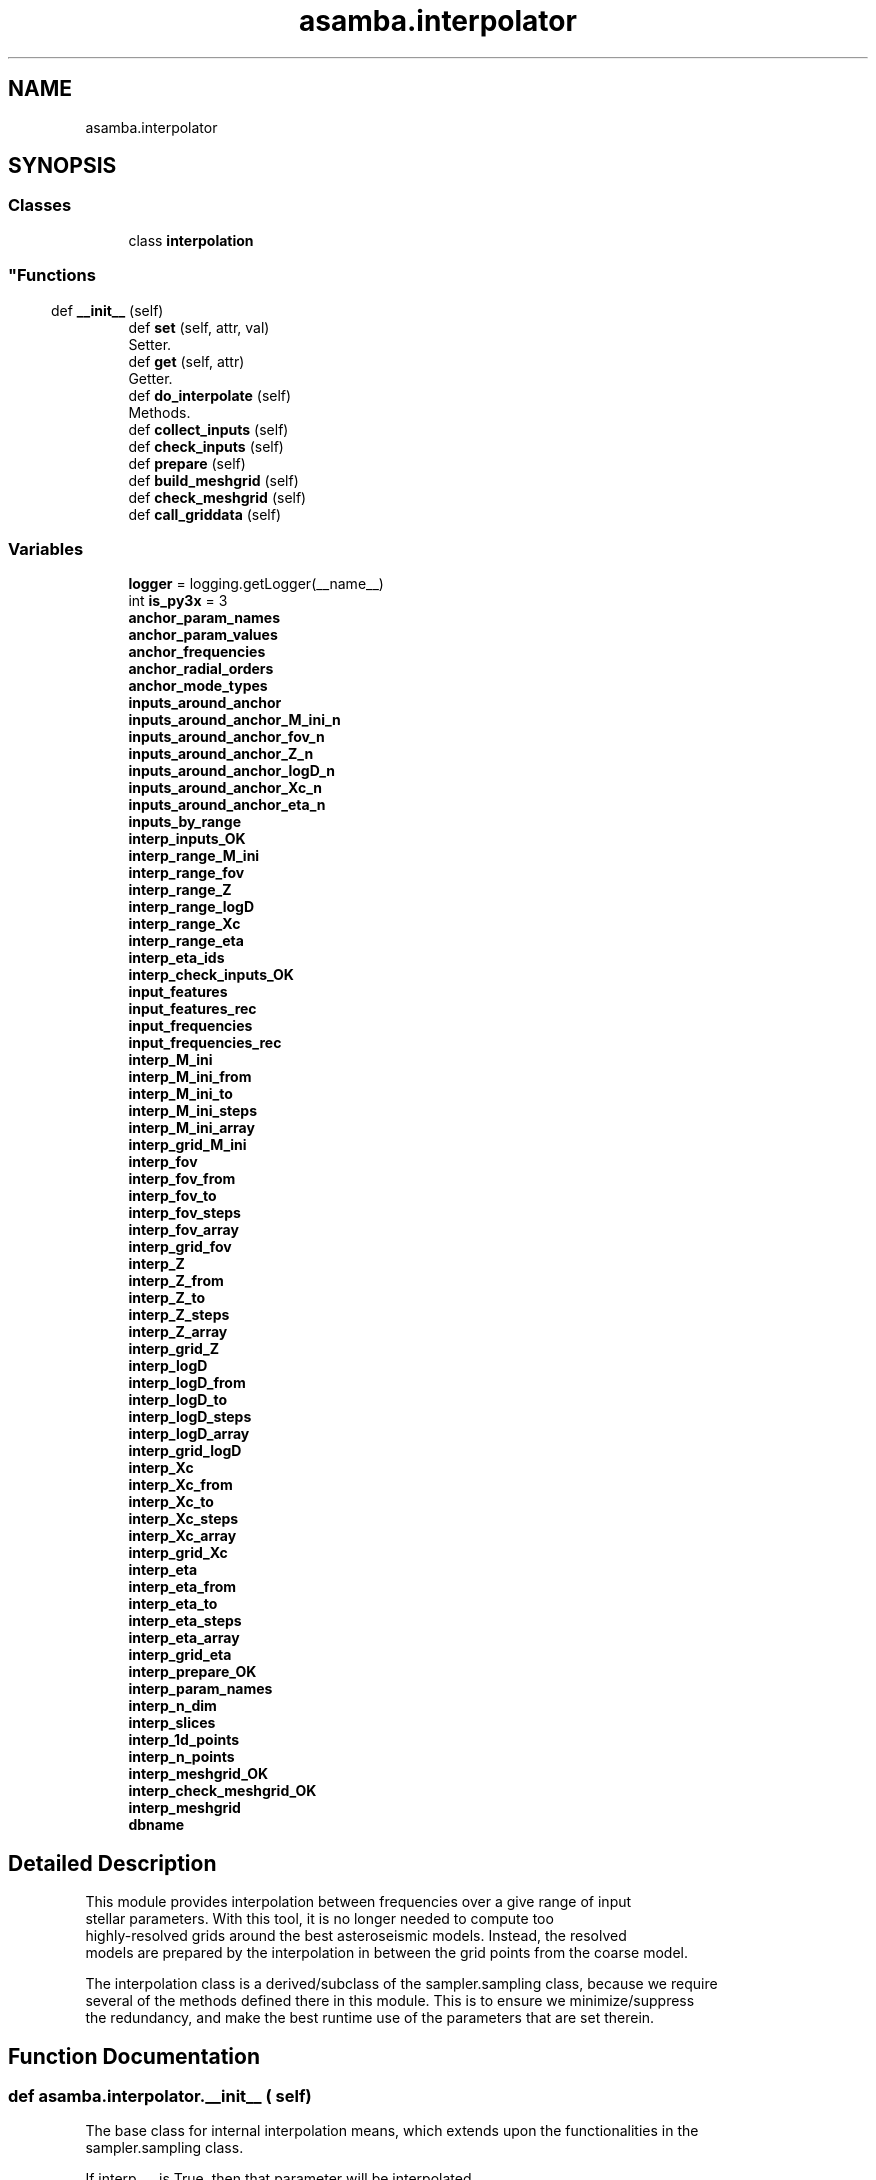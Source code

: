 .TH "asamba.interpolator" 3 "Mon May 15 2017" "ASAMBA" \" -*- nroff -*-
.ad l
.nh
.SH NAME
asamba.interpolator
.SH SYNOPSIS
.br
.PP
.SS "Classes"

.in +1c
.ti -1c
.RI "class \fBinterpolation\fP"
.br
.RI "
.SS ""
.PP
.SH ""
.PP
.PP
.SH ""
.PP
.PP
.SH ""
.PP
.PP
.SH ""
.PP
.PP
.SH ""
.PP
.PP
.SS ""
"
.in -1c
.SS "Functions"

.in +1c
.ti -1c
.RI "def \fB__init__\fP (self)"
.br
.ti -1c
.RI "def \fBset\fP (self, attr, val)"
.br
.RI "Setter\&. "
.ti -1c
.RI "def \fBget\fP (self, attr)"
.br
.RI "Getter\&. "
.ti -1c
.RI "def \fBdo_interpolate\fP (self)"
.br
.RI "Methods\&. "
.ti -1c
.RI "def \fBcollect_inputs\fP (self)"
.br
.ti -1c
.RI "def \fBcheck_inputs\fP (self)"
.br
.ti -1c
.RI "def \fBprepare\fP (self)"
.br
.ti -1c
.RI "def \fBbuild_meshgrid\fP (self)"
.br
.ti -1c
.RI "def \fBcheck_meshgrid\fP (self)"
.br
.ti -1c
.RI "def \fBcall_griddata\fP (self)"
.br
.in -1c
.SS "Variables"

.in +1c
.ti -1c
.RI "\fBlogger\fP = logging\&.getLogger(__name__)"
.br
.ti -1c
.RI "int \fBis_py3x\fP = 3"
.br
.ti -1c
.RI "\fBanchor_param_names\fP"
.br
.ti -1c
.RI "\fBanchor_param_values\fP"
.br
.ti -1c
.RI "\fBanchor_frequencies\fP"
.br
.ti -1c
.RI "\fBanchor_radial_orders\fP"
.br
.ti -1c
.RI "\fBanchor_mode_types\fP"
.br
.ti -1c
.RI "\fBinputs_around_anchor\fP"
.br
.ti -1c
.RI "\fBinputs_around_anchor_M_ini_n\fP"
.br
.ti -1c
.RI "\fBinputs_around_anchor_fov_n\fP"
.br
.ti -1c
.RI "\fBinputs_around_anchor_Z_n\fP"
.br
.ti -1c
.RI "\fBinputs_around_anchor_logD_n\fP"
.br
.ti -1c
.RI "\fBinputs_around_anchor_Xc_n\fP"
.br
.ti -1c
.RI "\fBinputs_around_anchor_eta_n\fP"
.br
.ti -1c
.RI "\fBinputs_by_range\fP"
.br
.ti -1c
.RI "\fBinterp_inputs_OK\fP"
.br
.ti -1c
.RI "\fBinterp_range_M_ini\fP"
.br
.ti -1c
.RI "\fBinterp_range_fov\fP"
.br
.ti -1c
.RI "\fBinterp_range_Z\fP"
.br
.ti -1c
.RI "\fBinterp_range_logD\fP"
.br
.ti -1c
.RI "\fBinterp_range_Xc\fP"
.br
.ti -1c
.RI "\fBinterp_range_eta\fP"
.br
.ti -1c
.RI "\fBinterp_eta_ids\fP"
.br
.ti -1c
.RI "\fBinterp_check_inputs_OK\fP"
.br
.ti -1c
.RI "\fBinput_features\fP"
.br
.ti -1c
.RI "\fBinput_features_rec\fP"
.br
.ti -1c
.RI "\fBinput_frequencies\fP"
.br
.ti -1c
.RI "\fBinput_frequencies_rec\fP"
.br
.ti -1c
.RI "\fBinterp_M_ini\fP"
.br
.ti -1c
.RI "\fBinterp_M_ini_from\fP"
.br
.ti -1c
.RI "\fBinterp_M_ini_to\fP"
.br
.ti -1c
.RI "\fBinterp_M_ini_steps\fP"
.br
.ti -1c
.RI "\fBinterp_M_ini_array\fP"
.br
.ti -1c
.RI "\fBinterp_grid_M_ini\fP"
.br
.ti -1c
.RI "\fBinterp_fov\fP"
.br
.ti -1c
.RI "\fBinterp_fov_from\fP"
.br
.ti -1c
.RI "\fBinterp_fov_to\fP"
.br
.ti -1c
.RI "\fBinterp_fov_steps\fP"
.br
.ti -1c
.RI "\fBinterp_fov_array\fP"
.br
.ti -1c
.RI "\fBinterp_grid_fov\fP"
.br
.ti -1c
.RI "\fBinterp_Z\fP"
.br
.ti -1c
.RI "\fBinterp_Z_from\fP"
.br
.ti -1c
.RI "\fBinterp_Z_to\fP"
.br
.ti -1c
.RI "\fBinterp_Z_steps\fP"
.br
.ti -1c
.RI "\fBinterp_Z_array\fP"
.br
.ti -1c
.RI "\fBinterp_grid_Z\fP"
.br
.ti -1c
.RI "\fBinterp_logD\fP"
.br
.ti -1c
.RI "\fBinterp_logD_from\fP"
.br
.ti -1c
.RI "\fBinterp_logD_to\fP"
.br
.ti -1c
.RI "\fBinterp_logD_steps\fP"
.br
.ti -1c
.RI "\fBinterp_logD_array\fP"
.br
.ti -1c
.RI "\fBinterp_grid_logD\fP"
.br
.ti -1c
.RI "\fBinterp_Xc\fP"
.br
.ti -1c
.RI "\fBinterp_Xc_from\fP"
.br
.ti -1c
.RI "\fBinterp_Xc_to\fP"
.br
.ti -1c
.RI "\fBinterp_Xc_steps\fP"
.br
.ti -1c
.RI "\fBinterp_Xc_array\fP"
.br
.ti -1c
.RI "\fBinterp_grid_Xc\fP"
.br
.ti -1c
.RI "\fBinterp_eta\fP"
.br
.ti -1c
.RI "\fBinterp_eta_from\fP"
.br
.ti -1c
.RI "\fBinterp_eta_to\fP"
.br
.ti -1c
.RI "\fBinterp_eta_steps\fP"
.br
.ti -1c
.RI "\fBinterp_eta_array\fP"
.br
.ti -1c
.RI "\fBinterp_grid_eta\fP"
.br
.ti -1c
.RI "\fBinterp_prepare_OK\fP"
.br
.ti -1c
.RI "\fBinterp_param_names\fP"
.br
.ti -1c
.RI "\fBinterp_n_dim\fP"
.br
.ti -1c
.RI "\fBinterp_slices\fP"
.br
.ti -1c
.RI "\fBinterp_1d_points\fP"
.br
.ti -1c
.RI "\fBinterp_n_points\fP"
.br
.ti -1c
.RI "\fBinterp_meshgrid_OK\fP"
.br
.ti -1c
.RI "\fBinterp_check_meshgrid_OK\fP"
.br
.ti -1c
.RI "\fBinterp_meshgrid\fP"
.br
.ti -1c
.RI "\fBdbname\fP"
.br
.in -1c
.SH "Detailed Description"
.PP 

.PP
.nf
This module provides interpolation between frequencies over a give range of input 
stellar parameters. With this tool, it is no longer needed to compute too 
highly-resolved grids around the best asteroseismic models. Instead, the resolved 
models are prepared by the interpolation in between the grid points from the coarse model.

The interpolation class is a derived/subclass of the sampler.sampling class, because we require
several of the methods defined there in this module. This is to ensure we minimize/suppress 
the redundancy, and make the best runtime use of the parameters that are set therein.

.fi
.PP
 
.SH "Function Documentation"
.PP 
.SS "def asamba\&.interpolator\&.__init__ ( self)"

.PP
.nf
The base class for internal interpolation means, which extends upon the functionalities in the 
sampler.sampling class.

If interp_... is True, then that parameter will be interpolated
from interp_..._from to interp_..._to, in interp_..._steps number of 
meshpoints, including the last point (i.e. interp_..._to).

.fi
.PP
 
.PP
Definition at line 52 of file interpolator\&.py\&.
.SS "def asamba\&.interpolator\&.do_interpolate ( self)"

.PP
Methods\&. 
.PP
.nf
This routine carries out the interpolation of frequencies over non-uniformly 
gridded background layout of data points (attributes like M_ini, Z, etc).

.fi
.PP
 
.PP
Definition at line 220 of file interpolator\&.py\&.
.SH "Author"
.PP 
Generated automatically by Doxygen for ASAMBA from the source code\&.
